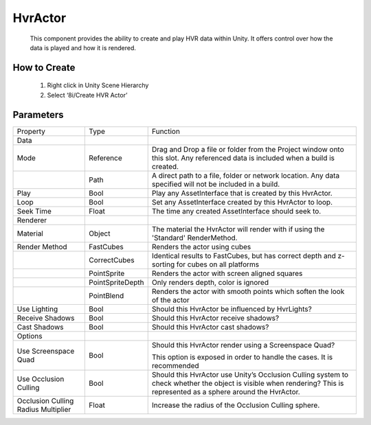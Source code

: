HvrActor
===========

    This component provides the ability to create and play HVR data within Unity. It offers control over how the data is played and how it is rendered.

How to Create
-------------

    1. Right click in Unity Scene Hierarchy
    2. Select ‘8i/Create HVR Actor’

Parameters
-------------

+-------------------------------------+------------------+------------------------------------------------------------------------------------------------------------------+
| Property                            | Type             | Function                                                                                                         |
+-------------------------------------+------------------+------------------------------------------------------------------------------------------------------------------+
| Data                                |                  |                                                                                                                  |
+-------------------------------------+------------------+------------------------------------------------------------------------------------------------------------------+
| Mode                                | Reference        | Drag and Drop a file or folder from the Project window onto this slot.                                           |
|                                     |                  | Any referenced data is included when a build is created.                                                         |
+-------------------------------------+------------------+------------------------------------------------------------------------------------------------------------------+
|                                     | Path             | A direct path to a file, folder or network location.                                                             |
|                                     |                  | Any data specified will not be included in a build.                                                              |
+-------------------------------------+------------------+------------------------------------------------------------------------------------------------------------------+
| Play                                | Bool             | Play any AssetInterface that is created by this HvrActor.                                                        |
+-------------------------------------+------------------+------------------------------------------------------------------------------------------------------------------+
| Loop                                | Bool             | Set any AssetInterface created by this HvrActor to loop.                                                         |
+-------------------------------------+------------------+------------------------------------------------------------------------------------------------------------------+
| Seek Time                           | Float            | The time any created AssetInterface should seek to.                                                              |
+-------------------------------------+------------------+------------------------------------------------------------------------------------------------------------------+
| Renderer                            |                  |                                                                                                                  |
+-------------------------------------+------------------+------------------------------------------------------------------------------------------------------------------+
| Material                            | Object           | The material the HvrActor will render with if using the 'Standard' RenderMethod.                                 |
+-------------------------------------+------------------+------------------------------------------------------------------------------------------------------------------+
| Render Method                       | FastCubes        | Renders the actor using cubes                                                                                    |
+-------------------------------------+------------------+------------------------------------------------------------------------------------------------------------------+
|                                     | CorrectCubes     | Identical results to FastCubes, but has correct depth and z-sorting for cubes on all platforms                   |
+-------------------------------------+------------------+------------------------------------------------------------------------------------------------------------------+
|                                     | PointSprite      | Renders the actor with screen aligned squares                                                                    |
+-------------------------------------+------------------+------------------------------------------------------------------------------------------------------------------+
|                                     | PointSpriteDepth | Only renders depth, color is ignored                                                                             |
+-------------------------------------+------------------+------------------------------------------------------------------------------------------------------------------+
|                                     | PointBlend       | Renders the actor with smooth points which soften the look of the actor                                          |
+-------------------------------------+------------------+------------------------------------------------------------------------------------------------------------------+
| Use Lighting                        | Bool             | Should this HvrActor be influenced by HvrLights?                                                                 |
+-------------------------------------+------------------+------------------------------------------------------------------------------------------------------------------+
| Receive Shadows                     | Bool             | Should this HvrActor receive shadows?                                                                            |
+-------------------------------------+------------------+------------------------------------------------------------------------------------------------------------------+
| Cast Shadows                        | Bool             | Should this HvrActor cast shadows?                                                                               |
+-------------------------------------+------------------+------------------------------------------------------------------------------------------------------------------+
| Options                             |                  |                                                                                                                  |
+-------------------------------------+------------------+------------------------------------------------------------------------------------------------------------------+
| Use Screenspace Quad                | Bool             | Should this HvrActor render using a Screenspace Quad?                                                            |
|                                     |                  |                                                                                                                  |
|                                     |                  | This option is exposed in order to handle the cases. It is recommended                                           |
+-------------------------------------+------------------+------------------------------------------------------------------------------------------------------------------+
| Use Occlusion Culling               | Bool             | Should this HvrActor use Unity’s Occlusion Culling system to check whether the object is visible when rendering? |
|                                     |                  | This is represented as a sphere around the HvrActor.                                                             |
+-------------------------------------+------------------+------------------------------------------------------------------------------------------------------------------+
| Occlusion Culling Radius Multiplier | Float            | Increase the radius of the Occlusion Culling sphere.                                                             |
+-------------------------------------+------------------+------------------------------------------------------------------------------------------------------------------+